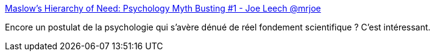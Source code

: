 :jbake-type: post
:jbake-status: published
:jbake-title: Maslow's Hierarchy of Need: Psychology Myth Busting #1 - Joe Leech @mrjoe
:jbake-tags: science,croyance,psychologie,_mois_mai,_année_2020
:jbake-date: 2020-05-12
:jbake-depth: ../
:jbake-uri: shaarli/1589270590000.adoc
:jbake-source: https://nicolas-delsaux.hd.free.fr/Shaarli?searchterm=https%3A%2F%2Fmrjoe.uk%2Fmaslows-hierarchy-needs-psychology-myth-busting-1%2F&searchtags=science+croyance+psychologie+_mois_mai+_ann%C3%A9e_2020
:jbake-style: shaarli

https://mrjoe.uk/maslows-hierarchy-needs-psychology-myth-busting-1/[Maslow's Hierarchy of Need: Psychology Myth Busting #1 - Joe Leech @mrjoe]

Encore un postulat de la psychologie qui s'avère dénué de réel fondement scientifique ? C'est intéressant.
